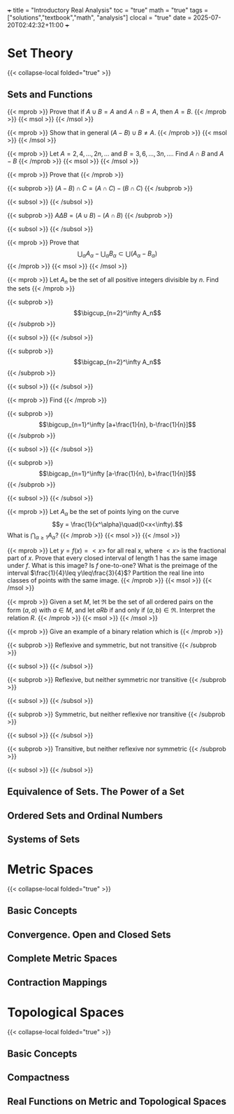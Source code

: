 +++
title = "Introductory Real Analysis"
toc = "true"
math = "true"
tags = ["solutions","textbook","math", "analysis"]
clocal = "true"
date = 2025-07-20T02:42:32+11:00
+++

* Set Theory

{{< collapse-local folded="true" >}}


** Sets and Functions

{{< mprob >}} Prove that if $A\cup B = A$ and $A \cap B = A$, then $A = B$.
{{< /mprob >}}
{{< msol >}}
{{< /msol >}}

{{< mprob >}} Show that in general $(A-B)\cup B \neq A$.
{{< /mprob >}}
{{< msol >}}
{{< /msol >}}

{{< mprob >}} Let $A = {2,4,...,2n,...}$ and $B = {3,6,...,3n,...}$. Find $A\cap B$ and $A-B$
{{< /mprob >}}
{{< msol >}}
{{< /msol >}}

{{< mprob >}}
Prove that
{{< /mprob >}}

{{< subprob >}}
$(A-B)\cap C = (A\cap C) - (B\cap C)$
{{< /subprob >}}

{{< subsol >}}
{{< /subsol >}}

{{< subprob >}}
$A\Delta B = (A\cup B) - (A\cap B)$
{{< /subprob >}}

{{< subsol >}}
{{< /subsol >}}

{{< mprob >}} Prove that
\[\bigcup_\alpha A_\alpha - \bigcup_\alpha B_\alpha \subset \bigcup (A_\alpha - B_\alpha)\]
{{< /mprob >}}
{{< msol >}}
{{< /msol >}}

{{< mprob >}}
Let $A_n$ be the set of all positive integers divisible by $n$. Find the sets
{{< /mprob >}}

{{< subprob >}}
\[\bigcup_{n=2}^\infty A_n\]
{{< /subprob >}}

{{< subsol >}}
{{< /subsol >}}

{{< subprob >}}
\[\bigcap_{n=2}^\infty A_n\]
{{< /subprob >}}

{{< subsol >}}
{{< /subsol >}}

{{< mprob >}}
Find
{{< /mprob >}}

{{< subprob >}}
\[\bigcup_{n=1}^\infty [a+\frac{1}{n}, b-\frac{1}{n}]\]
{{< /subprob >}}

{{< subsol >}}
{{< /subsol >}}

{{< subprob >}}
\[\bigcap_{n=1}^\infty [a-\frac{1}{n}, b+\frac{1}{n}]\]
{{< /subprob >}}

{{< subsol >}}
{{< /subsol >}}

{{< mprob >}} Let $A_\alpha$ be the set of points lying on the curve \[y = \frac{1}{x^\alpha}\quad(0<x<\infty).\] What is \(\bigcap_{\alpha\geq 1} A_\alpha\)?
{{< /mprob >}}
{{< msol >}}
{{< /msol >}}

{{< mprob >}} Let $y = f(x) = <x>$ for all real x, where $<x>$ is the fractional part of $x$. Prove that every closed interval of length 1 has the same image under $f$. What is this image? Is $f$ one-to-one? What is the preimage of the interval $\frac{1}{4}\leq y\leq\frac{3}{4}$? Partition the real line into classes of points with the same image.
{{< /mprob >}}
{{< msol >}}
{{< /msol >}}

{{< mprob >}} Given a set $M$, let $\mathfrak{R}$ be the set of all ordered pairs on the form $(a,a)$ with $a\in M$, and let $a R b$ if and only if $(a,b)\in\mathfrak{R}$. Interpret the relation $R$.
{{< /mprob >}}
{{< msol >}}
{{< /msol >}}

{{< mprob >}}
Give an example of a binary relation which is
{{< /mprob >}}

{{< subprob >}}
Reflexive and symmetric, but not transitive
{{< /subprob >}}

{{< subsol >}}
{{< /subsol >}}

{{< subprob >}}
Reflexive, but neither symmetric nor transitive
{{< /subprob >}}

{{< subsol >}}
{{< /subsol >}}

{{< subprob >}}
Symmetric, but neither reflexive nor transitive
{{< /subprob >}}

{{< subsol >}}
{{< /subsol >}}

{{< subprob >}}
Transitive, but neither reflexive nor symmetric
{{< /subprob >}}

{{< subsol >}}
{{< /subsol >}}

** Equivalence of Sets. The Power of a Set

** Ordered Sets and Ordinal Numbers

** Systems of Sets

* Metric Spaces

{{< collapse-local folded="true" >}}

** Basic Concepts

** Convergence. Open and Closed Sets

** Complete Metric Spaces

** Contraction Mappings

* Topological Spaces

{{< collapse-local folded="true" >}}


** Basic Concepts

** Compactness

** Real Functions on Metric and Topological Spaces

